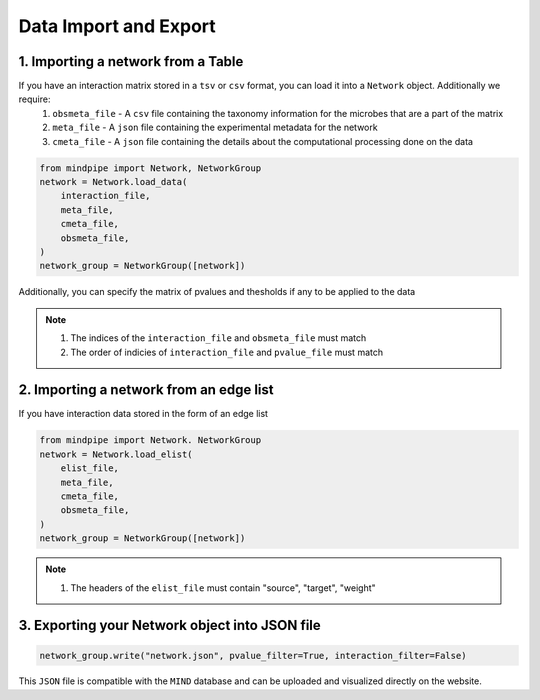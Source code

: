 ======================
Data Import and Export
======================

1. Importing a network from a Table
-----------------------------------

If you have an interaction matrix stored in a ``tsv`` or ``csv`` format, you can load it into a ``Network`` object. Additionally we require:
    1. ``obsmeta_file`` - A ``csv`` file containing the taxonomy information for the microbes that are a part of the matrix
    2.  ``meta_file`` - A ``json`` file containing the experimental metadata for the network
    3. ``cmeta_file`` - A ``json`` file containing the details about the computational processing done on the data

.. code-block:: python

    from mindpipe import Network, NetworkGroup
    network = Network.load_data(
        interaction_file,
        meta_file,
        cmeta_file,
        obsmeta_file,
    )
    network_group = NetworkGroup([network])

Additionally, you can specify the matrix of pvalues and thesholds if any to be applied to the data

.. note::

    1. The indices of the ``interaction_file`` and ``obsmeta_file`` must match
    2. The order of indicies of ``interaction_file`` and ``pvalue_file`` must match

2. Importing a network from an edge list
----------------------------------------

If you have interaction data stored in the form of an edge list

.. code-block:: python

    from mindpipe import Network. NetworkGroup
    network = Network.load_elist(
        elist_file,
        meta_file,
        cmeta_file,
        obsmeta_file,
    )
    network_group = NetworkGroup([network])

.. note::

    1. The headers of the ``elist_file`` must contain "source", "target", "weight"


3. Exporting your Network object into JSON file
-----------------------------------------------

.. code-block:: python

    network_group.write("network.json", pvalue_filter=True, interaction_filter=False)

This ``JSON`` file is compatible with the ``MIND`` database and can be uploaded and visualized directly on the website.
